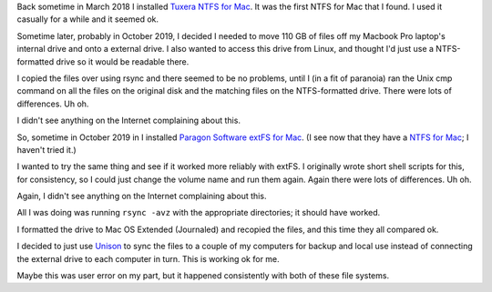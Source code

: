 .. title: Foreign File Systems on macOS: Fail!
.. slug: foreign-file-systems-on-macos-fail
.. date: 2020-02-24 17:40:34 UTC-05:00
.. tags: macos,tuxera,ntfs,paragon,extfs
.. category: computer
.. link: 
.. description: 
.. type: text

Back sometime in March 2018 I installed Tuxera__ `NTFS for Mac`__.  It was
the first NTFS for Mac that I found.  I used it casually for a while
and it seemed ok.

__ https://www.tuxera.com/
__ https://www.tuxera.com/products/tuxera-ntfs-for-mac/

Sometime later, probably in October 2019, I decided I needed to move
110 GB of files off my Macbook Pro laptop's internal drive and onto a
external drive.  I also wanted to access this drive from Linux, and
thought I'd just use a NTFS-formatted drive so it would be readable
there.

I copied the files over using rsync and there seemed to be no
problems, until I (in a fit of paranoia) ran the Unix cmp command on
all the files on the original disk and the matching files on the
NTFS-formatted drive.  There were lots of differences. Uh oh.

I didn't see anything on the Internet complaining about this.

So, sometime in October 2019 in I installed `Paragon Software`__
`extFS for Mac`__. (I see now that they have a `NTFS for Mac`__; I
haven't tried it.) 

__ https://www.paragon-drivers.com/
__ https://www.paragon-drivers.com/en/extfsmac/
__ https://www.paragon-drivers.com/en/ntfsmac/

I wanted to try the same thing and see if it worked more reliably with
extFS.  I originally wrote short shell scripts for this, for
consistency, so I could just change the volume name and run them
again.  Again there were lots of differences.  Uh oh.

Again, I didn't see anything on the Internet complaining about this.

All I was doing was running ``rsync -avz`` with the appropriate
directories; it should have worked.

I formatted the drive to Mac OS Extended (Journaled) and recopied the
files, and this time they all compared ok.

I decided to just use Unison__ to sync the files to a couple of my
computers for backup and local use instead of connecting the external
drive to each computer in turn.  This is working ok for me.

__ https://www.cis.upenn.edu/~bcpierce/unison/

Maybe this was user error on my part, but it happened consistently
with both of these file systems.
